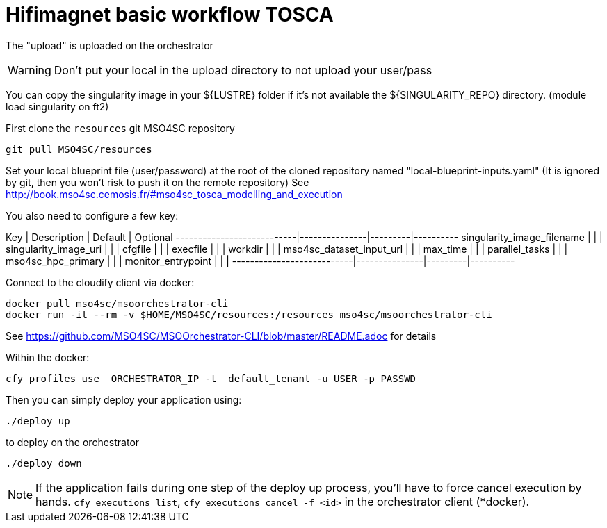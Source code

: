 = Hifimagnet basic workflow TOSCA

The "upload" is uploaded on the orchestrator

WARNING: Don't put your local in the upload directory to not upload your user/pass

You can copy the singularity image in your ${LUSTRE} folder if it's not available
the ${SINGULARITY_REPO} directory. (module load singularity on ft2)

First clone the `resources` git MSO4SC repository
[source]
----
git pull MSO4SC/resources
----

Set your local blueprint file (user/password) at the root of the cloned repository
named "local-blueprint-inputs.yaml" (It is ignored by git, then you won't risk to push
it on the remote repository)
See http://book.mso4sc.cemosis.fr/#mso4sc_tosca_modelling_and_execution

You also need to configure a few key:

Key                        |  Description  | Default | Optional
---------------------------|---------------|---------|----------
singularity_image_filename |               |         |
singularity_image_uri      |               |         |
cfgfile                    |               |         |
execfile                   |               |         |
workdir                    |               |         |
mso4sc_dataset_input_url   |               |         |
max_time                   |               |         |
parallel_tasks             |               |         |
mso4sc_hpc_primary         |               |         |
monitor_entrypoint         |               |         |
---------------------------|---------------|---------|----------

Connect to the cloudify client via docker:
[source]
----
docker pull mso4sc/msoorchestrator-cli
docker run -it --rm -v $HOME/MSO4SC/resources:/resources mso4sc/msoorchestrator-cli
----
See https://github.com/MSO4SC/MSOOrchestrator-CLI/blob/master/README.adoc for details

Within the docker:
[source]
----
cfy profiles use  ORCHESTRATOR_IP -t  default_tenant -u USER -p PASSWD
----

Then you can simply deploy your application using:
[source]
----
./deploy up
----

to deploy on the orchestrator

[source]
----
./deploy down
----

NOTE: If the application fails during one step of the deploy up process, you'll have to
force cancel execution by hands. `cfy executions list`, `cfy executions cancel -f <id>`
in the orchestrator client (*docker).

